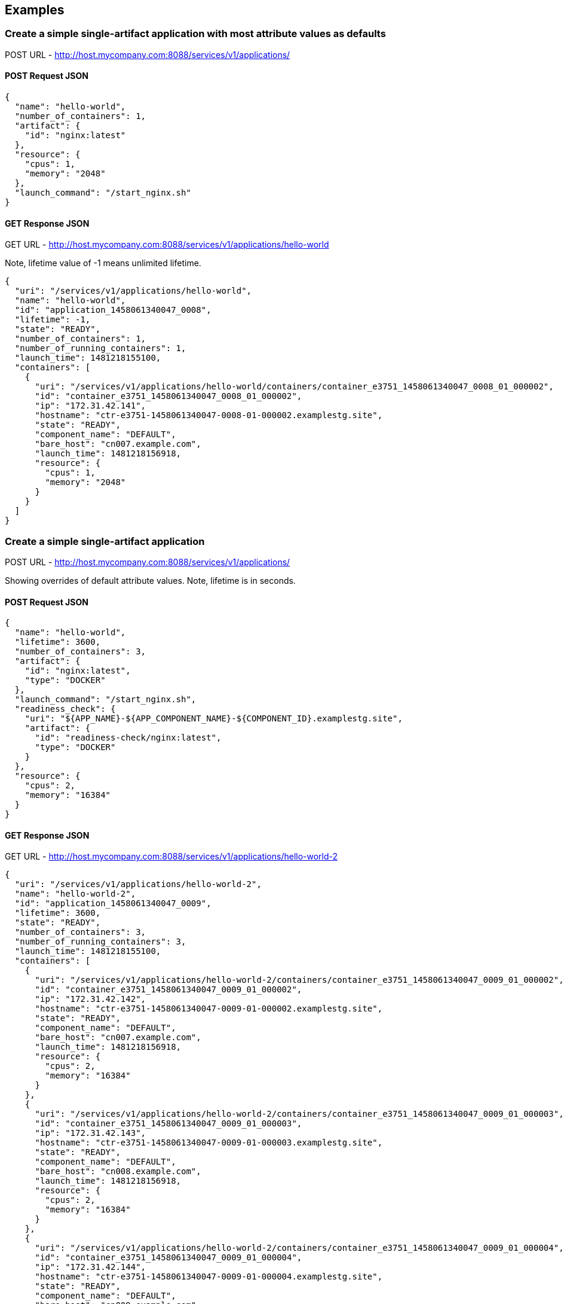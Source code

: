 
== Examples

=== Create a simple single-artifact application with most attribute values as defaults
POST URL - http://host.mycompany.com:8088/services/v1/applications/

==== POST Request JSON
[source,json]
----
{
  "name": "hello-world",
  "number_of_containers": 1,
  "artifact": {
    "id": "nginx:latest"
  },
  "resource": {
    "cpus": 1,
    "memory": "2048"
  },
  "launch_command": "/start_nginx.sh"
}
----

==== GET Response JSON
GET URL - http://host.mycompany.com:8088/services/v1/applications/hello-world

Note, lifetime value of -1 means unlimited lifetime.

[source,json]
----
{
  "uri": "/services/v1/applications/hello-world",
  "name": "hello-world",
  "id": "application_1458061340047_0008",
  "lifetime": -1,
  "state": "READY",
  "number_of_containers": 1,
  "number_of_running_containers": 1,
  "launch_time": 1481218155100,
  "containers": [
    {
      "uri": "/services/v1/applications/hello-world/containers/container_e3751_1458061340047_0008_01_000002",
      "id": "container_e3751_1458061340047_0008_01_000002",
      "ip": "172.31.42.141",
      "hostname": "ctr-e3751-1458061340047-0008-01-000002.examplestg.site",
      "state": "READY",
      "component_name": "DEFAULT",
      "bare_host": "cn007.example.com",
      "launch_time": 1481218156918,
      "resource": {
        "cpus": 1,
        "memory": "2048"
      }
    }
  ]
}
----

=== Create a simple single-artifact application
POST URL - http://host.mycompany.com:8088/services/v1/applications/

Showing overrides of default attribute values. Note, lifetime is in seconds.

==== POST Request JSON
[source,json]
----
{
  "name": "hello-world",
  "lifetime": 3600,
  "number_of_containers": 3,
  "artifact": {
    "id": "nginx:latest",
    "type": "DOCKER"
  },
  "launch_command": "/start_nginx.sh",
  "readiness_check": {
    "uri": "${APP_NAME}-${APP_COMPONENT_NAME}-${COMPONENT_ID}.examplestg.site",
    "artifact": {
      "id": "readiness-check/nginx:latest",
      "type": "DOCKER"
    }
  },
  "resource": {
    "cpus": 2,
    "memory": "16384"
  }
}
----

==== GET Response JSON
GET URL - http://host.mycompany.com:8088/services/v1/applications/hello-world-2

[source,json]
----
{
  "uri": "/services/v1/applications/hello-world-2",
  "name": "hello-world-2",
  "id": "application_1458061340047_0009",
  "lifetime": 3600,
  "state": "READY",
  "number_of_containers": 3,
  "number_of_running_containers": 3,
  "launch_time": 1481218155100,
  "containers": [
    {
      "uri": "/services/v1/applications/hello-world-2/containers/container_e3751_1458061340047_0009_01_000002",
      "id": "container_e3751_1458061340047_0009_01_000002",
      "ip": "172.31.42.142",
      "hostname": "ctr-e3751-1458061340047-0009-01-000002.examplestg.site",
      "state": "READY",
      "component_name": "DEFAULT",
      "bare_host": "cn007.example.com",
      "launch_time": 1481218156918,
      "resource": {
        "cpus": 2,
        "memory": "16384"
      }
    },
    {
      "uri": "/services/v1/applications/hello-world-2/containers/container_e3751_1458061340047_0009_01_000003",
      "id": "container_e3751_1458061340047_0009_01_000003",
      "ip": "172.31.42.143",
      "hostname": "ctr-e3751-1458061340047-0009-01-000003.examplestg.site",
      "state": "READY",
      "component_name": "DEFAULT",
      "bare_host": "cn008.example.com",
      "launch_time": 1481218156918,
      "resource": {
        "cpus": 2,
        "memory": "16384"
      }
    },
    {
      "uri": "/services/v1/applications/hello-world-2/containers/container_e3751_1458061340047_0009_01_000004",
      "id": "container_e3751_1458061340047_0009_01_000004",
      "ip": "172.31.42.144",
      "hostname": "ctr-e3751-1458061340047-0009-01-000004.examplestg.site",
      "state": "READY",
      "component_name": "DEFAULT",
      "bare_host": "cn009.example.com",
      "launch_time": 1481218156918,
      "resource": {
        "cpus": 2,
        "memory": "16384"
      }
    }
  ]
}
----

=== Create HBase
POST URL - http://host.mycompany.com:8088/services/v1/applications/

==== POST Request JSON

[source,json]
----
{
  "name": "hbase-dept1",
  "lifetime": 86400,
  "configurations": {
    "properties": {
      "app_version": "${hbase.version}",
      "app_root": "${AGENT_WORK_ROOT}/app/install/hbase-${hbase.version}",
      "metric_collector_host": "${NN_HOST}",
      "metric_collector_port": "6188",
      "metric_collector_lib": "",
      "hbase_instance_name": "instancename",
      "hbase_root_password": "secret",
      "user_group": "hadoop",
      "monitor_protocol": "http",
      "hbase_thrift_port": "${HBASE_THRIFT.ALLOCATED_PORT}",
      "hbase_thrift2_port": "${HBASE_THRIFT2.ALLOCATED_PORT}",
      "hbase_rest_port": "${HBASE_REST.ALLOCATED_PORT}"          
    },
    "env": {
      "hbase_master_heapsize": "1024m",
      "hbase_regionserver_heapsize": "1024m"
    },
    "files": [
      {
        "type": "HADOOP_XML",
        "dest_file": "/etc/hadoop/conf/hbase-site.xml",
        "props": {
          "hbase.rootdir": "${DEFAULT_DATA_DIR}/data",
          "hbase.superuser": "${USER_NAME}",
          "hbase.tmp.dir": "${AGENT_WORK_ROOT}/work/app/tmp",
          "hbase.local.dir": "${hbase.tmp.dir}/local",
          "hbase.zookeeper.quorum": "${ZK_HOST}",
          "zookeeper.znode.parent": "${DEFAULT_ZK_PATH}",
          "hbase.regionserver.info.port": "0",
          "hbase.bulkload.staging.dir": "/user/${USER_NAME}/hbase-staging",
          "hbase.coprocessor.region.classes": "org.apache.hadoop.hbase.security.access.SecureBulkLoadEndpoint",
          "hbase.master.info.port": "${HBASE_MASTER.ALLOCATED_PORT}",
          "hbase.regionserver.port": "0",
          "hbase.master.port": "0"
        }
      }
    ]
  },
  "components": [
    {
      "name": "HBASE_MASTER",
      "dependencies": [  ],
      "readiness_check": {
        "type": "HTTP",
        "uri": "hmaster.${APP_NAME}-${APP_COMPONENT_NAME}.root.examplestg.site",
        "artifact": {
          "id": "readiness-check/hbase-master:latest",
          "type": "DOCKER"
        }
      },
      "number_of_containers": 1,
      "artifact": {
        "id": "hbase:latest",
        "type": "DOCKER"
      },
      "launch_command": "/hbase_master.py",
      "resource": {
        "profile": "xlarge"
      }
    },
    {
      "name": "HBASE_REGIONSERVER",
      "dependencies": [ "hbase_master" ],
      "readiness_check": {
        "type": "HTTP",
        "uri": "hregion${COMPONENT_ID}.${APP_NAME}-${APP_COMPONENT_NAME}.root.examplestg.site",
        "artifact": {
          "id": "readiness-check/hbase-region:latest",
          "type": "DOCKER"
        }
      },
      "number_of_containers": 2,
      "artifact": {
        "id": "hbase:latest",
        "type": "DOCKER"
      },
      "launch_command": "/hbase_region.py",
      "resource": {
        "profile": "medium"
      },
      "placement_policy": { 
        "label": "anti_affinity"
      }
    },
    {
      "name": "HBASE_DATA_MONITOR",
      "dependencies": [  ],
      "readiness_check": {
        "type": "HTTP",
        "uri": "hbase_mon.${APP_NAME}-${APP_COMPONENT_NAME}.root.examplestg.site",
        "artifact": {
          "id": "readiness-check/hbase-mon:latest",
          "type": "DOCKER"
        }
      },
      "number_of_containers": 1,
      "artifact": {
        "id": "hbase-data-monitor:latest",
        "type": "DOCKER"
      },
      "launch_command": "/hbase_data_monitor_start.sh > /tmp/hbase_data_monitor.log 2>&1",
      "configurations": {
        "env": {
          "DATA_DIR": "${DEFAULT_DATA_DIR}"
        }
      },
      "resource": {
        "cpus": 1,
        "memory": "4096"
      }
    }
  ]
}
----

==== GET Response JSON
GET URL - http://host.mycompany.com:8088/services/v1/applications/hbase-dept1

[source,json]
----
{
  "uri": "/services/v1/applications/hbase-dept1",
  "name": "hbase-dept1",
  "id": "application_1458061340047_0010",
  "lifetime": 86400,
  "state": "READY",
  "number_of_containers": 4,
  "number_of_running_containers": 4,
  "launch_time": 1481218155100,
  "containers": [
    {
      "uri": "/services/v1/applications/hbase-dept1/containers/container_e3751_1458061340047_0010_01_000002",
      "id": "container_e3751_1458061340047_0010_01_000002",
      "launch_time": 1481218156918,
      "ip": "172.31.42.145",
      "hostname": "ctr-e3751-1458061340047-0010-01-000002.examplestg.site",
      "state": "READY",
      "component_name": "HBASE_MASTER",
      "bare_host": "cn007.example.com",
      "resource": {
        "cpus": 4,
        "memory": "16384"
      }
    },
    {
      "uri": "/services/v1/applications/hbase-dept1/containers/container_e3751_1458061340047_0010_01_000003",
      "id": "container_e3751_1458061340047_0010_01_000003",
      "launch_time": 1481218156918,
      "ip": "172.31.42.146",
      "hostname": "ctr-e3751-1458061340047-0010-01-000003.examplestg.site",
      "state": "READY",
      "component_name": "HBASE_REGIONSERVER",
      "bare_host": "cn008.example.com",
      "resource": {
        "cpus": 2,
        "memory": "8192"
      }
    },
    {
      "uri": "/services/v1/applications/hbase-dept1/containers/container_e3751_1458061340047_0010_01_000004",
      "id": "container_e3751_1458061340047_0010_01_000004",
      "launch_time": 1481218156918,
      "ip": "172.31.42.147",
      "hostname": "ctr-e3751-1458061340047-0010-01-000004.examplestg.site",
      "state": "READY",
      "component_name": "HBASE_REGIONSERVER",
      "bare_host": "cn009.example.com",
      "resource": {
        "cpus": 2,
        "memory": "8192"
      }
    },
    {
      "uri": "/services/v1/applications/hbase-dept1/containers/container_e3751_1458061340047_0010_01_000005",
      "id": "container_e3751_1458061340047_0010_01_000005",
      "launch_time": 1481218156918,
      "ip": "172.31.42.148",
      "hostname": "ctr-e3751-1458061340047-0010-01-000005.examplestg.site",
      "state": "READY",
      "component_name": "HBASE_DATA_MONITOR",
      "bare_host": "cn005.example.com",
      "resource": {
        "cpus": 1,
        "memory": "4096"
      }
    }
  ]
}
----

=== Create a complex business application with multiple components
POST URL - http://host.mycompany.com:8088/services/v1/applications/

Showing override of attribute values at the global level by values at the component level. Not specifying a lifetime value means unlimited lifetime.

==== POST Request JSON
[source,json]
----
{
  "name": "logsearch4",
  "resource": {
    "cpus": 2,
    "memory": "8192"
  },
  "components": [
    {
      "name": "ZK",
      "dependencies": [  ],
      "readiness_check": {
        "type": "HTTP",
        "uri": "zk${COMPONENT_ID}.${APP_NAME}-${APP_COMPONENT_NAME}.root.examplestg.site",
        "artifact": {
          "id": "readiness-check/zookeeper:latest",
          "type": "DOCKER"
        }
      },
      "number_of_containers": 3,
      "artifact": {
        "id": "zookeeper:latest"
      },
      "launch_command": "/wait_for_hosts.sh zk1.${APP_NAME}-${APP_COMPONENT_NAME}.root.examplestg.site zk2.${APP_NAME}-${APP_COMPONENT_NAME}.root.examplestg.site zk3.${APP_NAME}-${APP_COMPONENT_NAME}.root.examplestg.site; JVMFLAGS=-Djava.net.preferIPv4Stack=true /opt/zookeeper/bin/zkServer.sh start-foreground > /tmp/zoo.log 2>/tmp/zoo.err",
      "configurations": {
        "properties": {
          "dataDir": "/grid/0/hadoop/yarn/local/usercache/${USER}/${CLUSTER_NAME}/${COMPONENT_NAME}",
          "component.unique.names": "true"
        },
        "files": [
          {
            "type": "PROPERTIES",
            "dest_file": "${dataDir}/myid",
            "props": {
              "content": "${COMPONENT_ID}"
            }
          },
          {
            "type": "PROPERTIES",
            "dest_file": "/opt/zookeeper/conf/zoo.cfg",
            "props": {
              "tickTime": "2000",
              "initLimit": "10",
              "syncLimit": "5",
              "dataDir": "${dataDir}",
              "clientPort": "2181",
              "maxClientCnxns": "100",
              "server.1": "zk1.${CLUSTER_NAME}.${USER}.examplestg.site:2888:3888",
              "server.2": "zk2.${CLUSTER_NAME}.${USER}.examplestg.site:2888:3888",
              "server.3": "zk3.${CLUSTER_NAME}.${USER}.examplestg.site:2888:3888"
            }
          }
        ]
      },
      "resource": {
        "cpus": 2,
        "memory": "8096"
      },
      "placement_policy": { 
        "label": "anti_affinity"
      }
    },
    {
      "name": "SOLR",
      "dependencies": [ "ZK" ],
      "readiness_check": {
        "type": "HTTP",
        "uri": "solr${COMPONENT_ID}.${APP_NAME}-${APP_COMPONENT_NAME}.root.examplestg.site",
        "artifact": {
          "id": "readiness-check/solr:latest",
          "type": "DOCKER"
        }
      },
      "number_of_containers": 2,
      "artifact": {
        "id": "solr:latest",
        "type": "DOCKER"
      },
      "launch_command": "/solr_start_hdfs.sh -cloud -f -p $SOLR_PORT -m $SOLR_MEMORY -z ${ZK_HOST}$ZK_PATH -Dsolr.directoryFactory=HdfsDirectoryFactory -Dsolr.lock.type=none -Dsolr.hdfs.confdir=/etc/hadoop/conf -Dsolr.hdfs.home=$DATA_DIR -Djava.net.preferIPv4Stack=true > /tmp/solr.log 2>&1",
      "configurations": {
        "properties": {
          "create.default.zookeeper.node": "true",
          "component.unique.names": "true"
        },
        "env": {
          "SOLR_PORT": "8983",
          "SOLR_MEMORY": "8192m",
          "ZK_HOST": "zk1.${APP_NAME}-zk.root.examplestg.site,zk2.${APP_NAME}-zk.root.examplestg.site,zk3.${APP_NAME}-zk.root.examplestg.site",
          "ZK_PATH": "/solr-hdfs",
          "DATA_DIR": "${DEFAULT_DATA_DIR}"
        }
      },
      "resource": {
        "cpus": 2,
        "memory": "8192"
      },
      "placement_policy": {
        "label": "strict"
      }
    },
    {
      "name": "UI",
      "dependencies": [ "SOLR" ],
      "readiness_check": {
        "type": "HTTP",
        "uri": "ui.${APP_NAME}-${APP_COMPONENT_NAME}.root.examplestg.site",
        "artifact": {
          "id": "readiness-check/ui:latest",
          "type": "DOCKER"
        }
      },
      "number_of_containers": 1,
      "artifact": {
        "id": "logsearch-portal:latest"
      },
      "launch_command": "/init_and_run_hdfs.sh",
      "configurations": {
        "properties": {
          "logsearch-portal-site.destDir": "/logsearch-portal/classes"
        },
        "env": {
          "NUM_SHARDS": "2",
          "ZK_HOST": "zk1.${APP_NAME}-zk.root.examplestg.site,zk2.${APP_NAME}-zk.root.examplestg.site,zk3.${APP_NAME}-zk.root.examplestg.site",
          "ZK_PATH": "/solr-hdfs",
          "SOLR_SERVER": "solr1.${APP_NAME}-solr.root.examplestg.site",
          "SOLR_PORT": "8983",
          "PID_FILE": "/logsearch-portal/logsearch-portal.pid",
          "LOGFILE": "/logsearch-portal/logsearch-portal.log",
          "LOGSEARCH_JAVA_MEM": "-Xmx512M",
          "LOGSEARCH_JAVA_OPTS": "-Djava.net.preferIPv4Stack=true"
        },
        "files": [
          {
            "type": "PROPERTIES",
            "dest_file": "/etc/system.properties",
            "props": {
              "solr.zkhosts": "{ZK_HOST}{ZK_PATH}",
              "auditlog.solr.zkhosts": "{ZK_HOST}{ZK_PATH}"
            }
          }
        ]
      },
      "resource": {
        "profile": "small"
      }
    },
    {
      "name": "SOLR_DATA_MONITOR",
      "dependencies": [ "SOLR" ],
      "readiness_check": {
        "type": "HTTP",
        "uri": "solr_mon.${APP_NAME}-${APP_COMPONENT_NAME}.root.examplestg.site",
        "artifact": {
          "id": "readiness-check/data-mon:latest",
          "type": "DOCKER"
        }
      },
      "number_of_containers": 1,
      "artifact": {
        "id": "solr-data-monitor:latest"
      },
      "launch_command": "/solr_data_monitor_start.sh > /tmp/solr_data_monitor.log 2>&1",
      "configurations": {
        "env": {
          "DATA_DIR": "${DEFAULT_DATA_DIR}"
        }
      },
      "resource": {
        "cpus": 2,
        "memory": "4096"
      }
    }
  ]
}
----

==== GET Response JSON
GET URL - http://host.mycompany.com:8088/services/v1/applications/logsearch4

[source,json]
----
{
  "uri": "/services/v1/applications/logsearch4",
  "name": "logsearch4",
  "id": "application_1458061340047_0011",
  "lifetime": -1,
  "state": "READY",
  "number_of_containers": 7,
  "number_of_running_containers": 7,
  "launch_time": 1481218155100,
  "containers": [
    {
      "uri": "/services/v1/applications/logsearch4/containers/container_e3751_1458061340047_0011_01_000002",
      "id": "container_e3751_1458061340047_0011_01_000002",
      "launch_time": 1481218156918,
      "ip": "172.31.42.149",
      "hostname": "ctr-e3751-1458061340047-0011-01-000002.examplestg.site",
      "state": "READY",
      "component_name": "ZK",
      "bare_host": "cn008.example.com",
      "resource": {
        "cpus": 2,
        "memory": "8192"
      }
    },
    {
      "uri": "/services/v1/applications/logsearch4/containers/container_e3751_1458061340047_0011_01_000003",
      "id": "container_e3751_1458061340047_0011_01_000003",
      "launch_time": 1481218156918,
      "ip": "172.31.42.150",
      "hostname": "ctr-e3751-1458061340047-0011-01-000003.examplestg.site",
      "state": "READY",
      "component_name": "ZK",
      "bare_host": "cn005.example.com",
      "resource": {
        "cpus": 2,
        "memory": "8192"
      }
    },
    {
      "uri": "/services/v1/applications/logsearch4/containers/container_e3751_1458061340047_0011_01_000004",
      "id": "container_e3751_1458061340047_0011_01_000004",
      "launch_time": 1481218156918,
      "ip": "172.31.42.151",
      "hostname": "ctr-e3751-1458061340047-0011-01-000004.examplestg.site",
      "state": "READY",
      "component_name": "ZK",
      "bare_host": "cn007.example.com",
      "resource": {
        "cpus": 2,
        "memory": "8192"
      }
    },
    {
      "uri": "/services/v1/applications/logsearch4/containers/container_e3751_1458061340047_0011_01_000005",
      "id": "container_e3751_1458061340047_0011_01_000005",
      "launch_time": 1481218156918,
      "ip": "172.31.42.152",
      "hostname": "ctr-e3751-1458061340047-0011-01-000005.examplestg.site",
      "state": "READY",
      "component_name": "SOLR",
      "bare_host": "cn008.example.com",
      "resource": {
        "cpus": 2,
        "memory": "8192"
      }
    },
    {
      "uri": "/services/v1/applications/logsearch4/containers/container_e3751_1458061340047_0011_01_000006",
      "id": "container_e3751_1458061340047_0011_01_000006",
      "launch_time": 1481218156918,
      "ip": "172.31.42.153",
      "hostname": "ctr-e3751-1458061340047-0011-01-000006.examplestg.site",
      "state": "READY",
      "component_name": "SOLR",
      "bare_host": "cn005.example.com",
      "resource": {
        "cpus": 2,
        "memory": "8192"
      }
    },
    {
      "uri": "/services/v1/applications/logsearch4/containers/container_e3751_1458061340047_0011_01_000007",
      "id": "container_e3751_1458061340047_0011_01_000007",
      "launch_time": 1481218156918,
      "ip": "172.31.42.154",
      "hostname": "ctr-e3751-1458061340047-0011-01-000007.examplestg.site",
      "state": "READY",
      "component_name": "UI",
      "bare_host": "cn007.example.com",
      "resource": {
        "cpus": 1,
        "memory": "4096"
      }
    },
    {
      "uri": "/services/v1/applications/logsearch4/containers/container_e3751_1458061340047_0011_01_000008",
      "id": "container_e3751_1458061340047_0011_01_000008",
      "launch_time": 1481218156918,
      "ip": "172.31.42.155",
      "hostname": "ctr-e3751-1458061340047-0011-01-000008.examplestg.site",
      "state": "READY",
      "component_name": "SOLR_DATA_MONITOR",
      "bare_host": "cn009.example.com",
      "resource": {
        "cpus": 2,
        "memory": "4096"
      }
    }
  ]
}
----

=== Update to modify the lifetime of an application
PUT URL - http://host.mycompany.com:8088/services/v1/applications/hbase-dept1

==== PUT Request JSON

Note, irrespective of what the current lifetime value is, this update request will set the lifetime of the application to be 3600 seconds (1 hour) from the time the request is submitted. Hence, if an application has remaining lifetime of 5 mins (say) and would like to extend it to an hour OR if an application has remaining lifetime of 5 hours (say) and would like to reduce it down to an hour, then for both scenarios you need to submit the same request below.

[source,json]
----
{
  "lifetime": 3600
}
----

=== Update to flex up/down the no of containers (instances) of components of an application
PUT URL - http://host.mycompany.com:8088/services/v1/applications/hbase-dept1

==== PUT Request JSON
[source,json]
----
{
  "components": [
    {
      "name": "HBASE_REGIONSERVER",
      "number_of_containers": "+5"
    },
    {
      "name": "HBASE_REST",
      "number_of_containers": "-2"
    }
  ]
}
----

=== Upgrade a specific container of a component of an application to a newer version of an artifact
PUT URL - http://host.mycompany.com:8088/services/v1/applications/hbase-dept1

Orchestrate a rolling upgrade of an application. One or more currently running containers of a specific component of the application can be upgraded to a newer version. This can be done at once or with sufficient delays between each container upgrade. The API service does not provide any orchestration. It is the responsibility of the application owner to run a series of such PUT requests orchestrating the expected order of the upgrade and to ensure that the application as a whole is up and available to end users during the entire process. The id attribute needs to be provided for each container in the PUT request. TODO: Can a different size of the running container be requested during upgrade? Yes, if YARN-1197 is implemented.

==== PUT Request JSON
[source,json]
----
{
  "components": [
    {
      "id": "container_e3751_1458061340047_0010_01_000003",
      "name": "HBASE_REGIONSERVER",
      "readiness_check": {
        "type": "HTTP",
        "uri": "hregion${COMPONENT_ID}.${APP_NAME}-${APP_COMPONENT_NAME}.root.examplestg.site",
        "artifact": {
          "id": "readiness-check/hbase-region:latest",
          "type": "DOCKER"
        }
      },
      "artifact": {
        "id": "hbase:version20160601",
        "type": "DOCKER"
      },
      "launch_command": "/hbase_region_new.py",
      "resource": {
        "cpus": 4,
        "memory": "4096"
      }
    }
  ]
}
----

=== Destroy an application
DELETE URL - http://host.mycompany.com:8088/services/v1/applications/hbase-dept1
